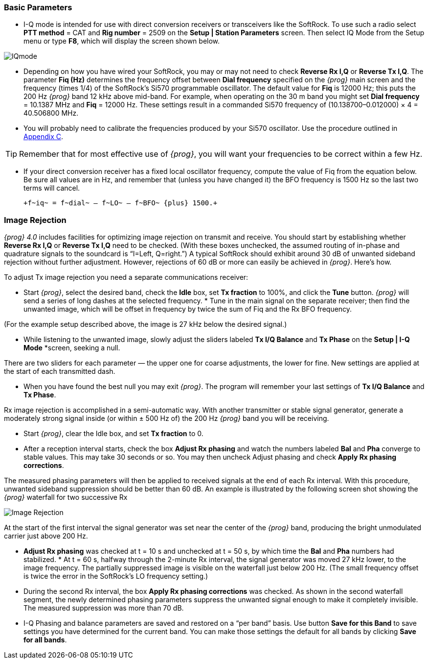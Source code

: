 === Basic Parameters

- I-Q mode is intended for use with direct conversion receivers or
transceivers like the SoftRock.  To use such a radio select *PTT
method* = CAT and *Rig number* = 2509 on the *Setup | Station
Parameters* screen.  Then select IQ Mode from the Setup menu or type
*F8*, which will display the screen shown below.

[[FigIQmode]]
image::images/IQmode.png[align="center"] 

- Depending on how you have wired your SoftRock, you may or may not
need to check *Reverse Rx I,Q* or *Reverse Tx I,Q*. The parameter *Fiq
(Hz)* determines the frequency offset between *Dial frequency*
specified on the _{prog}_ main screen and the frequency (times 1/4) of
the SoftRock's Si570 programmable oscillator. The default value for
*Fiq* is 12000 Hz; this puts the 200 Hz _{prog}_ band 12 kHz above
mid-band.  For example, when operating on the 30 m band you might set
*Dial frequency* = 10.1387 MHz and *Fiq* = 12000 Hz.  These settings
result in a commanded Si570 frequency of (10.138700–0.012000) × 4 =
40.506800 MHz.

- You will probably need to calibrate the frequencies produced by your
Si570 oscillator.  Use the procedure outlined in <<FREQCAL,Appendix
C>>.

TIP: Remember that for most effective use of _{prog}_, you will want
your frequencies to be correct within a few Hz.

- If your direct conversion receiver has a fixed local oscillator
frequency, compute the value of Fiq from the equation below.  Be sure
all values are in Hz, and remember that (unless you have changed it)
the BFO frequency is 1500 Hz so the last two terms will cancel.

 +f~iq~ = f~dial~ – f~LO~ – f~BFO~ {plus} 1500.+

=== Image Rejection

_{prog} 4.0_ includes facilities for optimizing image rejection on
transmit and receive.  You should start by establishing whether
*Reverse Rx I,Q* or *Reverse Tx I,Q* need to be checked.  (With these
boxes unchecked, the assumed routing of in-phase and quadrature
signals to the soundcard is “I=Left, Q=right.”)  A typical SoftRock
should exhibit around 30 dB of unwanted sideband rejection without
further adjustment.  However, rejections of 60 dB or more can easily
be achieved in _{prog}_.  Here’s how.

To adjust Tx image rejection you need a separate communications
receiver:

* Start _{prog}_, select the desired band, check the *Idle* box, set
*Tx fraction* to 100%, and click the *Tune* button. _{prog}_ will send
a series of long dashes at the selected frequency.  * Tune in the main
signal on the separate receiver; then find the unwanted image, which
will be offset in frequency by twice the sum of Fiq and the Rx BFO
frequency.

(For the example setup described above, the image is 27 kHz below the
desired signal.)

* While listening to the unwanted image, slowly adjust the sliders
labeled *Tx I/Q Balance* and *Tx Phase* on the *Setup | I-Q Mode*
*screen, seeking a null.

There are two sliders for each parameter — the upper one for coarse
adjustments, the lower for fine. New settings are applied at the start
of each transmitted dash.

* When you have found the best null you may exit _{prog}_. The program
will remember your last settings of *Tx I/Q Balance* and *Tx Phase*.

Rx image rejection is accomplished in a semi-automatic way. With
another transmitter or stable signal generator, generate a moderately
strong signal inside (or within ± 500 Hz of) the 200 Hz _{prog}_ band
you will be receiving.

* Start _{prog}_, clear the Idle box, and set *Tx fraction* to 0.

* After a reception interval starts, check the box *Adjust Rx phasing*
and watch the numbers labeled *Bal* and *Pha* converge to stable
values. This may take 30 seconds or so. You may then uncheck Adjust
phasing and check *Apply Rx phasing corrections*.

The measured phasing parameters will then be applied to received
signals at the end of each Rx interval. With this procedure, unwanted
sideband suppression should be better than 60 dB. An example is
illustrated by the following screen shot showing the _{prog}_
waterfall for two successive Rx

[[FigIQmode]]
image::images/Image_Rejection.png[align="center"] 

At the start of the first interval the signal generator was set near
the center of the _{prog}_ band, producing the bright unmodulated
carrier just above 200 Hz.

* *Adjust Rx phasing* was checked at t = 10 s and unchecked at t = 50
s, by which time the *Bal* and *Pha* numbers had stabilized.  * At t =
60 s, halfway through the 2-minute Rx interval, the signal generator
was moved 27 kHz lower, to the image frequency.  The partially
suppressed image is visible on the waterfall just below 200 Hz.  (The
small frequency offset is twice the error in the SoftRock’s LO
frequency setting.)

* During the second Rx interval, the box *Apply Rx phasing
corrections* was checked. As shown in the second waterfall segment,
the newly determined phasing parameters suppress the unwanted signal
enough to make it completely invisible.  The measured suppression was
more than 70 dB.

* I-Q Phasing and balance parameters are saved and restored on a “per
band” basis.  Use button *Save for this Band* to save settings you
have determined for the current band.  You can make those settings the
default for all bands by clicking *Save for all bands*.
